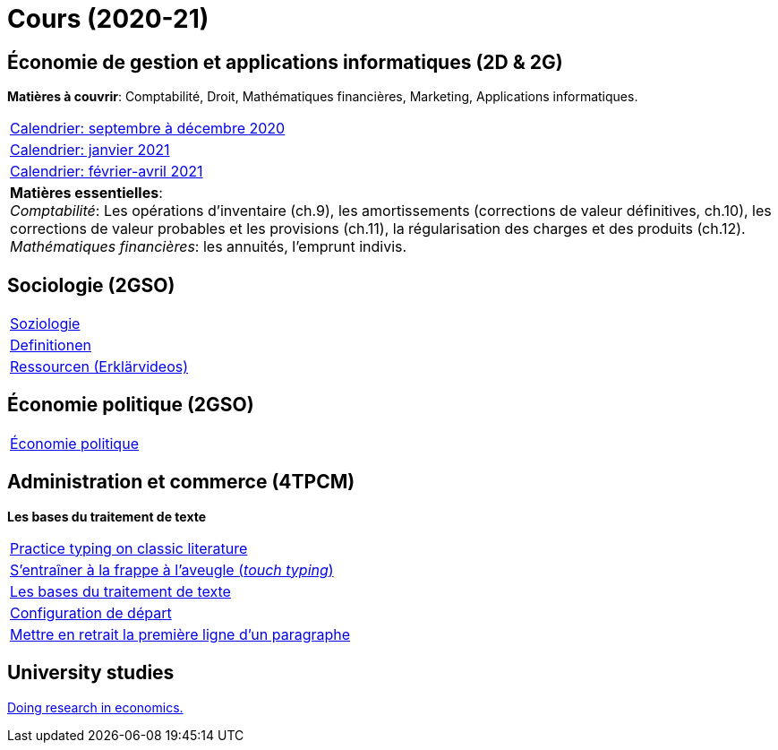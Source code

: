 = Cours (2020-21)

== Économie de gestion et applications informatiques (2D & 2G)

*Matières à couvrir*: Comptabilité, Droit, Mathématiques financières, Marketing, Applications informatiques.  


[cols="1*"]
|===

|link:teaching/comptabilite2020-21.html[Calendrier: septembre à décembre 2020]

|link:teaching/calendar-janvier-2021-ecoai.html[Calendrier: janvier 2021]

|link:teaching/calendar-fevrier-avril-2021-ecoai.html[Calendrier: février-avril 2021]

| *Matières essentielles*: +
_Comptabilité_: Les opérations d'inventaire (ch.9), les amortissements (corrections de valeur définitives, ch.10), les corrections de valeur probables et les provisions (ch.11), la régularisation des charges et des produits (ch.12). +
_Mathématiques financières_: les annuités, l'emprunt indivis.

|===

== Sociologie (2GSO)

[cols="1*"]
|===

|link:teaching/soziologie2020-21.html[Soziologie]

|link:teaching/soziologie-definitionen.html[Definitionen]

|link:teaching/soziologie-resources.html[Ressourcen (Erklärvideos)] 

|===


== Économie politique (2GSO)

[cols="1*"]
|===

|link:teaching/economiepolitique2020-21.html[Économie politique]


|===


== Administration et commerce (4TPCM)

*Les bases du traitement de texte*

[cols="1*"]
|===

|link:https://www.typelit.io/[Practice typing on classic literature]

|link:https://de4.schreibtrainer.com/index.php?r=typewriter/practise[S'entraîner à la frappe à l’aveugle (_touch typing_)] 

|link:teaching/word/calendar-2021.html[Les bases du traitement de texte]

|link:teaching/texte/basic-configuration-word.html[Configuration de départ]

|link:https://support.microsoft.com/fr-fr/office/mettre-en-retrait-la-premi%C3%A8re-ligne-d-un-paragraphe-b3721167-e1c8-40c3-8a97-3f046fc72d6d[Mettre en retrait la première ligne d'un paragraphe]

|===



== University studies

link:teaching/universitystudies.html[Doing research in economics.]